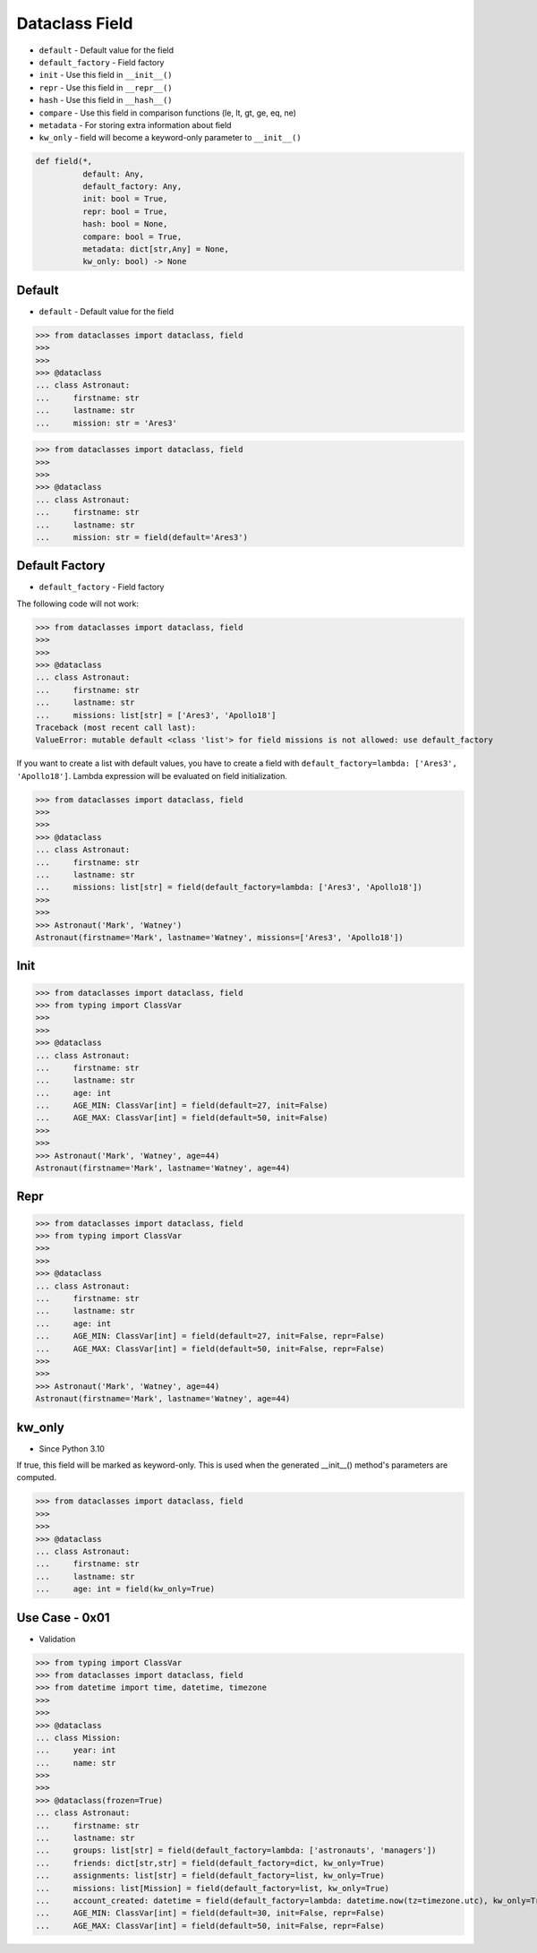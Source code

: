 Dataclass Field
===============
* ``default`` - Default value for the field
* ``default_factory`` - Field factory
* ``init`` - Use this field in ``__init__()``
* ``repr`` - Use this field in ``__repr__()``
* ``hash`` - Use this field in ``__hash__()``
* ``compare`` - Use this field in comparison functions (le, lt, gt, ge, eq, ne)
* ``metadata`` - For storing extra information about field
* ``kw_only`` - field will become a keyword-only parameter to ``__init__()``

.. code-block:: text

    def field(*,
              default: Any,
              default_factory: Any,
              init: bool = True,
              repr: bool = True,
              hash: bool = None,
              compare: bool = True,
              metadata: dict[str,Any] = None,
              kw_only: bool) -> None


Default
-------
* ``default`` - Default value for the field

>>> from dataclasses import dataclass, field
>>>
>>>
>>> @dataclass
... class Astronaut:
...     firstname: str
...     lastname: str
...     mission: str = 'Ares3'

>>> from dataclasses import dataclass, field
>>>
>>>
>>> @dataclass
... class Astronaut:
...     firstname: str
...     lastname: str
...     mission: str = field(default='Ares3')


Default Factory
---------------
* ``default_factory`` - Field factory

The following code will not work:

>>> from dataclasses import dataclass, field
>>>
>>>
>>> @dataclass
... class Astronaut:
...     firstname: str
...     lastname: str
...     missions: list[str] = ['Ares3', 'Apollo18']
Traceback (most recent call last):
ValueError: mutable default <class 'list'> for field missions is not allowed: use default_factory

If you want to create a list with default values, you have to create a field
with ``default_factory=lambda: ['Ares3', 'Apollo18']``. Lambda expression
will be evaluated on field initialization.

>>> from dataclasses import dataclass, field
>>>
>>>
>>> @dataclass
... class Astronaut:
...     firstname: str
...     lastname: str
...     missions: list[str] = field(default_factory=lambda: ['Ares3', 'Apollo18'])
>>>
>>>
>>> Astronaut('Mark', 'Watney')
Astronaut(firstname='Mark', lastname='Watney', missions=['Ares3', 'Apollo18'])


Init
----
>>> from dataclasses import dataclass, field
>>> from typing import ClassVar
>>>
>>>
>>> @dataclass
... class Astronaut:
...     firstname: str
...     lastname: str
...     age: int
...     AGE_MIN: ClassVar[int] = field(default=27, init=False)
...     AGE_MAX: ClassVar[int] = field(default=50, init=False)
>>>
>>>
>>> Astronaut('Mark', 'Watney', age=44)
Astronaut(firstname='Mark', lastname='Watney', age=44)


Repr
----
>>> from dataclasses import dataclass, field
>>> from typing import ClassVar
>>>
>>>
>>> @dataclass
... class Astronaut:
...     firstname: str
...     lastname: str
...     age: int
...     AGE_MIN: ClassVar[int] = field(default=27, init=False, repr=False)
...     AGE_MAX: ClassVar[int] = field(default=50, init=False, repr=False)
>>>
>>>
>>> Astronaut('Mark', 'Watney', age=44)
Astronaut(firstname='Mark', lastname='Watney', age=44)


kw_only
-------
* Since Python 3.10

If true, this field will be marked as keyword-only. This is used when the
generated __init__() method's parameters are computed.

>>> from dataclasses import dataclass, field
>>>
>>>
>>> @dataclass
... class Astronaut:
...     firstname: str
...     lastname: str
...     age: int = field(kw_only=True)


Use Case - 0x01
---------------
* Validation

>>> from typing import ClassVar
>>> from dataclasses import dataclass, field
>>> from datetime import time, datetime, timezone
>>>
>>>
>>> @dataclass
... class Mission:
...     year: int
...     name: str
>>>
>>>
>>> @dataclass(frozen=True)
... class Astronaut:
...     firstname: str
...     lastname: str
...     groups: list[str] = field(default_factory=lambda: ['astronauts', 'managers'])
...     friends: dict[str,str] = field(default_factory=dict, kw_only=True)
...     assignments: list[str] = field(default_factory=list, kw_only=True)
...     missions: list[Mission] = field(default_factory=list, kw_only=True)
...     account_created: datetime = field(default_factory=lambda: datetime.now(tz=timezone.utc), kw_only=True)
...     AGE_MIN: ClassVar[int] = field(default=30, init=False, repr=False)
...     AGE_MAX: ClassVar[int] = field(default=50, init=False, repr=False)
